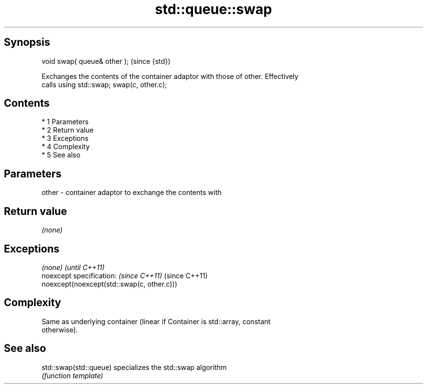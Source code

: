 .TH std::queue::swap 3 "Apr 19 2014" "1.0.0" "C++ Standard Libary"
.SH Synopsis
   void swap( queue& other );  (since {std})

   Exchanges the contents of the container adaptor with those of other. Effectively
   calls using std::swap; swap(c, other.c);

.SH Contents

     * 1 Parameters
     * 2 Return value
     * 3 Exceptions
     * 4 Complexity
     * 5 See also

.SH Parameters

   other - container adaptor to exchange the contents with

.SH Return value

   \fI(none)\fP

.SH Exceptions

   \fI(none)\fP                                    \fI(until C++11)\fP
   noexcept specification: \fI(since C++11)\fP     (since C++11)
   noexcept(noexcept(std::swap(c, other.c)))

.SH Complexity

   Same as underlying container (linear if Container is std::array, constant
   otherwise).

.SH See also

   std::swap(std::queue) specializes the std::swap algorithm
                         \fI(function template)\fP
